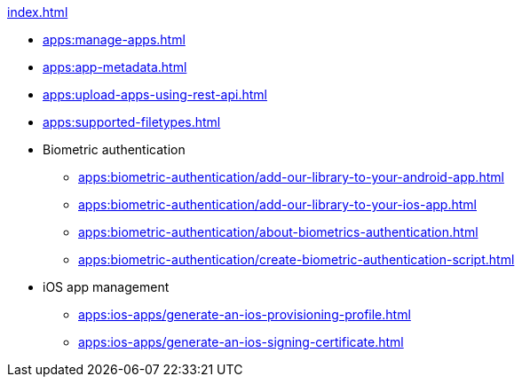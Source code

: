 .xref:index.adoc[]
** xref:apps:manage-apps.adoc[]
** xref:apps:app-metadata.adoc[]
** xref:apps:upload-apps-using-rest-api.adoc[]
** xref:apps:supported-filetypes.adoc[]

** Biometric authentication
*** xref:apps:biometric-authentication/add-our-library-to-your-android-app.adoc[]
*** xref:apps:biometric-authentication/add-our-library-to-your-ios-app.adoc[]
*** xref:apps:biometric-authentication/about-biometrics-authentication.adoc[]
*** xref:apps:biometric-authentication/create-biometric-authentication-script.adoc[]

** iOS app management
*** xref:apps:ios-apps/generate-an-ios-provisioning-profile.adoc[]
*** xref:apps:ios-apps/generate-an-ios-signing-certificate.adoc[]
